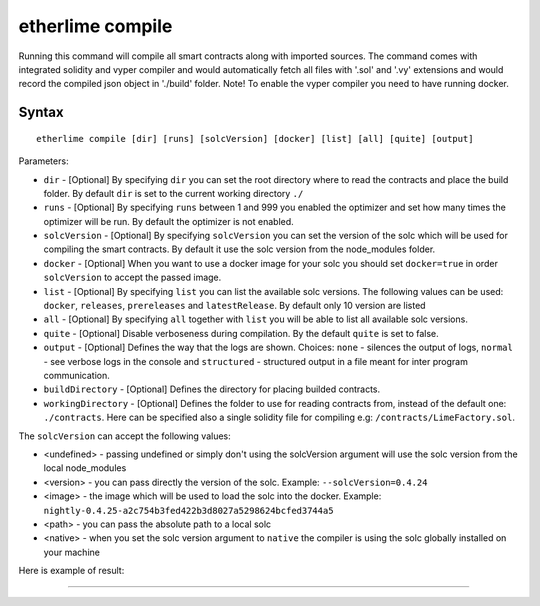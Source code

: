 etherlime compile
*****************


Running this command will compile all smart contracts along with imported sources.
The command comes with integrated solidity and vyper compiler and would automatically fetch all files with '.sol' and '.vy' extensions and would record the compiled json object in './build' folder.
Note! To enable the vyper compiler you need to have running docker.

Syntax
------

::

    etherlime compile [dir] [runs] [solcVersion] [docker] [list] [all] [quite] [output]

Parameters:

* ``dir`` - [Optional] By specifying ``dir`` you can set the root directory where to read the contracts and place the build folder. By default ``dir`` is set to the current working directory ``./``
* ``runs`` - [Optional] By specifying ``runs`` between 1 and 999 you enabled the optimizer and set how many times the optimizer will be run. By default the optimizer is not enabled.
* ``solcVersion`` - [Optional] By specifying ``solcVersion`` you can set the version of the solc which will be used for compiling the smart contracts. By default it use the solc version from the node_modules folder.
* ``docker`` - [Optional] When you want to use a docker image for your solc you should set ``docker=true`` in order ``solcVersion`` to accept the passed image.
* ``list`` - [Optional] By specifying ``list`` you can list the available solc versions. The following values can be used: ``docker``, ``releases``, ``prereleases`` and ``latestRelease``. By default only 10 version are listed
* ``all`` - [Optional] By specifying ``all`` together with ``list`` you will be able to list all available solc versions.
* ``quite`` - [Optional] Disable verboseness during compilation. By the default ``quite`` is set to false.
* ``output`` - [Optional] Defines the way that the logs are shown. Choices: ``none`` - silences the output of logs, ``normal`` - see verbose logs in the console and ``structured`` - structured output in a file meant for inter program communication.
* ``buildDirectory`` - [Optional] Defines the directory for placing builded contracts.
* ``workingDirectory`` - [Optional] Defines the folder to use for reading contracts from, instead of the default one: ``./contracts``. Here can be specified also a single solidity file for compiling e.g: ``/contracts/LimeFactory.sol``.


The ``solcVersion`` can accept the following values:

* <undefined> - passing undefined or simply don't using the solcVersion argument will use the solc version from the local node_modules
* <version> - you can pass directly the version of the solc. Example: ``--solcVersion=0.4.24``
* <image> - the image which will be used to load the solc into the docker. Example: ``nightly-0.4.25-a2c754b3fed422b3d8027a5298624bcfed3744a5``
* <path> - you can pass the absolute path to a local solc
* <native> - when you set the solc version argument to ``native`` the compiler is using the solc globally installed on your machine

Here is example of result:

|Compilation result|

-----

.. |Compilation result| image:: ../_docs_static/CompilationResult.png
   :target: ../_images/CompilationResult.png
   :width: 500